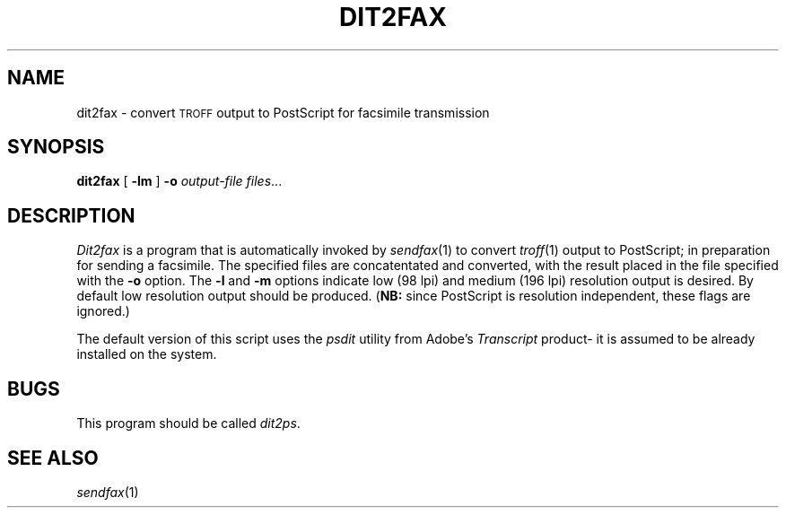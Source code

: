 .\"	$Header: /usr/people/sam/flexkit/fax/man/man1/RCS/dit2fax.1,v 1.1 91/05/08 17:38:08 sam Exp $
.\"
.\" Copyright (c) 1991 by Sam Leffler.
.\" All rights reserved.
.\"
.\" This file is provided for unrestricted use provided that this
.\" legend is included on all tape media and as a part of the
.\" software program in whole or part.  Users may copy, modify or
.\" distribute this file at will.
.\"
.TH DIT2FAX 1 "April 29, 1991"
.SH NAME
dit2fax \- convert 
.SM TROFF
output to PostScript for facsimile transmission
.SH SYNOPSIS
.B dit2fax
[
.B \-lm
]
.B \-o
.I output-file
.IR files ...
.SH DESCRIPTION
.I Dit2fax
is a program that is automatically invoked by
.IR sendfax (1)
to convert
.IR troff (1)
output
to PostScript; in preparation for sending a facsimile.
The specified files are concatentated and converted,
with the result placed in the file specified with the
.B \-o
option.
The
.B \-l
and
.B \-m
options indicate low (98 lpi) and medium (196 lpi)
resolution output is desired.
By default low resolution output should be produced.
.RB ( NB:
since PostScript is resolution independent, these flags are ignored.)
.PP
The default version of this script uses the
.I psdit
utility from Adobe's
.I Transcript
product\- it is assumed to be already installed on the system.
.SH BUGS
This program should be called
.IR dit2ps .
.SH "SEE ALSO"
.IR sendfax (1)
